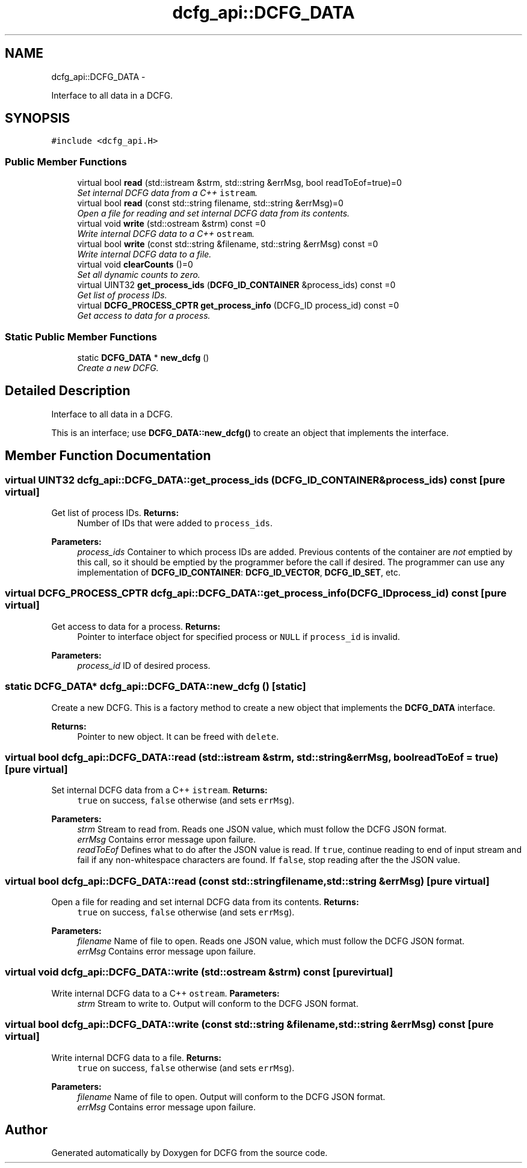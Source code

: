 .TH "dcfg_api::DCFG_DATA" 3 "Tue Jun 2 2015" "DCFG" \" -*- nroff -*-
.ad l
.nh
.SH NAME
dcfg_api::DCFG_DATA \- 
.PP
Interface to all data in a DCFG\&.  

.SH SYNOPSIS
.br
.PP
.PP
\fC#include <dcfg_api\&.H>\fP
.SS "Public Member Functions"

.in +1c
.ti -1c
.RI "virtual bool \fBread\fP (std::istream &strm, std::string &errMsg, bool readToEof=true)=0"
.br
.RI "\fISet internal DCFG data from a C++ \fCistream\fP\&. \fP"
.ti -1c
.RI "virtual bool \fBread\fP (const std::string filename, std::string &errMsg)=0"
.br
.RI "\fIOpen a file for reading and set internal DCFG data from its contents\&. \fP"
.ti -1c
.RI "virtual void \fBwrite\fP (std::ostream &strm) const =0"
.br
.RI "\fIWrite internal DCFG data to a C++ \fCostream\fP\&. \fP"
.ti -1c
.RI "virtual bool \fBwrite\fP (const std::string &filename, std::string &errMsg) const =0"
.br
.RI "\fIWrite internal DCFG data to a file\&. \fP"
.ti -1c
.RI "virtual void \fBclearCounts\fP ()=0"
.br
.RI "\fISet all dynamic counts to zero\&. \fP"
.ti -1c
.RI "virtual UINT32 \fBget_process_ids\fP (\fBDCFG_ID_CONTAINER\fP &process_ids) const =0"
.br
.RI "\fIGet list of process IDs\&. \fP"
.ti -1c
.RI "virtual \fBDCFG_PROCESS_CPTR\fP \fBget_process_info\fP (DCFG_ID process_id) const =0"
.br
.RI "\fIGet access to data for a process\&. \fP"
.in -1c
.SS "Static Public Member Functions"

.in +1c
.ti -1c
.RI "static \fBDCFG_DATA\fP * \fBnew_dcfg\fP ()"
.br
.RI "\fICreate a new DCFG\&. \fP"
.in -1c
.SH "Detailed Description"
.PP 
Interface to all data in a DCFG\&. 

This is an interface; use \fBDCFG_DATA::new_dcfg()\fP to create an object that implements the interface\&. 
.SH "Member Function Documentation"
.PP 
.SS "virtual UINT32 dcfg_api::DCFG_DATA::get_process_ids (\fBDCFG_ID_CONTAINER\fP &process_ids) const\fC [pure virtual]\fP"

.PP
Get list of process IDs\&. \fBReturns:\fP
.RS 4
Number of IDs that were added to \fCprocess_ids\fP\&. 
.RE
.PP
\fBParameters:\fP
.RS 4
\fIprocess_ids\fP Container to which process IDs are added\&. Previous contents of the container are \fInot\fP emptied by this call, so it should be emptied by the programmer before the call if desired\&. The programmer can use any implementation of \fBDCFG_ID_CONTAINER\fP: \fBDCFG_ID_VECTOR\fP, \fBDCFG_ID_SET\fP, etc\&. 
.RE
.PP

.SS "virtual \fBDCFG_PROCESS_CPTR\fP dcfg_api::DCFG_DATA::get_process_info (DCFG_IDprocess_id) const\fC [pure virtual]\fP"

.PP
Get access to data for a process\&. \fBReturns:\fP
.RS 4
Pointer to interface object for specified process or \fCNULL\fP if \fCprocess_id\fP is invalid\&. 
.RE
.PP
\fBParameters:\fP
.RS 4
\fIprocess_id\fP ID of desired process\&. 
.RE
.PP

.SS "static \fBDCFG_DATA\fP* dcfg_api::DCFG_DATA::new_dcfg ()\fC [static]\fP"

.PP
Create a new DCFG\&. This is a factory method to create a new object that implements the \fBDCFG_DATA\fP interface\&. 
.PP
\fBReturns:\fP
.RS 4
Pointer to new object\&. It can be freed with \fCdelete\fP\&. 
.RE
.PP

.SS "virtual bool dcfg_api::DCFG_DATA::read (std::istream &strm, std::string &errMsg, boolreadToEof = \fCtrue\fP)\fC [pure virtual]\fP"

.PP
Set internal DCFG data from a C++ \fCistream\fP\&. \fBReturns:\fP
.RS 4
\fCtrue\fP on success, \fCfalse\fP otherwise (and sets \fCerrMsg\fP)\&. 
.RE
.PP
\fBParameters:\fP
.RS 4
\fIstrm\fP Stream to read from\&. Reads one JSON value, which must follow the DCFG JSON format\&. 
.br
\fIerrMsg\fP Contains error message upon failure\&. 
.br
\fIreadToEof\fP Defines what to do after the JSON value is read\&. If \fCtrue\fP, continue reading to end of input stream and fail if any non-whitespace characters are found\&. If \fCfalse\fP, stop reading after the the JSON value\&. 
.RE
.PP

.SS "virtual bool dcfg_api::DCFG_DATA::read (const std::stringfilename, std::string &errMsg)\fC [pure virtual]\fP"

.PP
Open a file for reading and set internal DCFG data from its contents\&. \fBReturns:\fP
.RS 4
\fCtrue\fP on success, \fCfalse\fP otherwise (and sets \fCerrMsg\fP)\&. 
.RE
.PP
\fBParameters:\fP
.RS 4
\fIfilename\fP Name of file to open\&. Reads one JSON value, which must follow the DCFG JSON format\&. 
.br
\fIerrMsg\fP Contains error message upon failure\&. 
.RE
.PP

.SS "virtual void dcfg_api::DCFG_DATA::write (std::ostream &strm) const\fC [pure virtual]\fP"

.PP
Write internal DCFG data to a C++ \fCostream\fP\&. \fBParameters:\fP
.RS 4
\fIstrm\fP Stream to write to\&. Output will conform to the DCFG JSON format\&. 
.RE
.PP

.SS "virtual bool dcfg_api::DCFG_DATA::write (const std::string &filename, std::string &errMsg) const\fC [pure virtual]\fP"

.PP
Write internal DCFG data to a file\&. \fBReturns:\fP
.RS 4
\fCtrue\fP on success, \fCfalse\fP otherwise (and sets \fCerrMsg\fP)\&. 
.RE
.PP
\fBParameters:\fP
.RS 4
\fIfilename\fP Name of file to open\&. Output will conform to the DCFG JSON format\&. 
.br
\fIerrMsg\fP Contains error message upon failure\&. 
.RE
.PP


.SH "Author"
.PP 
Generated automatically by Doxygen for DCFG from the source code\&.
